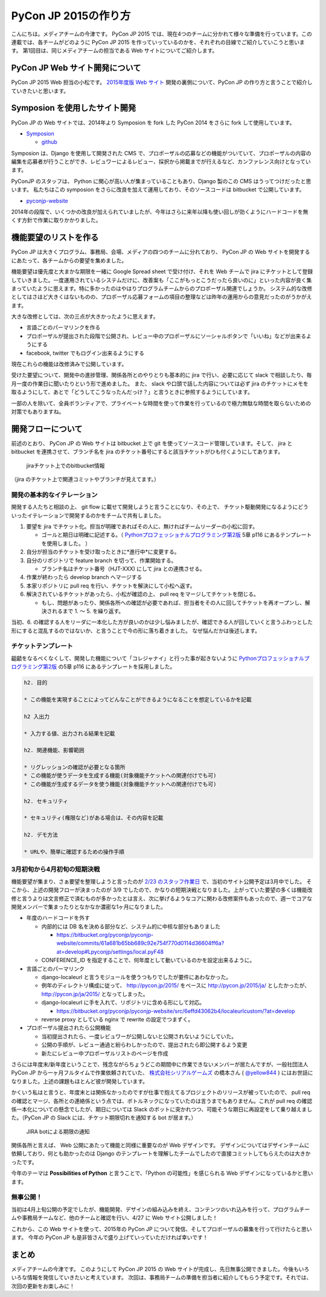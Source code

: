 =================================
PyCon JP 2015の作り方
=================================

こんにちは。メディアチームの今津です。
PyCon JP 2015 では、現在4つのチームに分かれて様々な準備を行っています。この連載では、各チームがどのように PyCon JP 2015 を作っていっているのかを、それぞれの目線でご紹介していこうと思います。
第1回目は、同じメディアチームの担当である Web サイトについてご紹介します。


PyCon JP Web サイト開発について
===============================

PyCon JP 2015 Web 担当の小松です。
`2015年度版 Web サイト <https://pycon.jp/2015/ja/>`_ 開発の裏側について、PyCon JP の作り方と言うことで紹介していきたいと思います。

.. figure:: images/screenshot_pyconjp2015.jpg


Symposion を使用したサイト開発
==============================

PyCon JP の Web サイトでは、2014年より Symposion を fork した PyCon 2014 をさらに fork して使用しています。

* `Symposion <http://eldarion.com/symposion/>`_

  * `github <https://github.com/pinax/symposion>`_

Symposion は、Django を使用して開発された CMS で、プロポーザルの応募などの機能がついていて、プロポーザルの内容の編集を応募者が行うことができ、レビュワーによるレビュー、採択から掲載までが行えるなど、カンファレンス向けとなっています。

PyConJP のスタッフは、 Python に関心が高い人が集まっていることもあり、Django 製のこの CMS はうってつけだったと思います。
私たちはこの symposion をさらに改良を加えて運用しており、そのソースコードは bitbucket で公開しています。

* `pyconjp-website <https://bitbucket.org/pyconjp/pyconjp-website>`_

2014年の段階で、いくつかの改良が加えられていましたが、今年はさらに来年以降も使い回しが効くようにハードコードを無くす方針で作業に取りかかりました。

機能要望のリストを作る
======================

PyCon JP は大きくプログラム、事務局、会場、メディアの四つのチームに分れており、 PyCon JP の Web サイトを開発するにあたって、各チームからの要望を集めました。

機能要望は優先度と大まかな期限を一緒に Google Spread sheet で受け付け、それを Web チームで jira にチケットとして登録していきました。一度運用されているシステムだけに、改善案も「ここがもっとこうだったら良いのに」といった内容が良く集まっていたように思えます。特に多かったのはやはりプログラムチームからのプロポーザル関連でしょうか。
システム的な改修としてはさほど大きくはないものの、プロポーザル応募フォームの項目の整理などは昨年の運用からの意見だったのがうかがえます。

大きな改修としては、次の三点が大きかったように思えます。

* 言語ごとのパーマリンクを作る
* プロポーザルが提出された段階で公開され、レビュー中のプロポーザルにソーシャルボタンで「いいね」などが出来るようにする
* facebook, twitter でもログイン出来るようにする

現在これらの機能は改修済みで公開しています。

受けた要望について、開発中の進捗管理、関係各所とのやりとりも基本的に jira で行い、必要に応じて slack で相談したり、毎月一度の作業日に聞いたりという形で進めました。
また、 slack や口頭で話した内容については必ず jira のチケットにメモを取るようにして、あとで「どうしてこうなったんだっけ？」と言うときに参照するようにしています。

一部の人を除いて、全員ボランティアで、プライベートな時間を使って作業を行っているので極力無駄な時間を取らないための対策でもありますね。



開発フローについて
==================

前述のとおり、 PyCon JP の Web サイトは bitbucket 上で git を使ってソースコード管理しています。そして、 jira と bitbucket を連携させて、ブランチ名を jira のチケット番号にすると該当チケットがひも付くようにしてあります。

.. figure:: images/jira_bitbucket.png

   jiraチケット上でのbitbucket情報
	    
（jira のチケット上で関連コミットやブランチが見えてます。）

開発の基本的なイテレーション
----------------------------

開発する人たちと相談の上、 git flow に載せて開発しようと言うことになり、その上で、 チケット駆動開発になるようにどういったイテレーションで開発するのかをチームで共有しました。

1. 要望を jira でチケット化。担当が明確であればその人に、無ければチームリーダーの小松に回す。

   * ゴールと期日は明確に記述する。（ `Pythonプロフェッショナルプログラミング第2版 <http://www.amazon.co.jp/dp/479804315X>`_ 5章 p116 にあるテンプレートを使用しました。 ）

2. 自分が担当のチケットを受け取ったときに*進行中*に変更する。
3. 自分のリポジトリで feature branch を切って、作業開始する。

   * ブランチ名はチケット番号（HJT-XXX) にして jira との連携させる。

4. 作業が終わったら develop branch へマージする
5. 本家リポジトリに pull req を行い、チケットを解決にして小松へ返す。
6. 解決されているチケットがあったら、小松が確認の上、 pull req をマージしてチケットを閉じる。

   * もし、問題があったり、関係各所への確認が必要であれば、担当者をその人に回してチケットを再オープンし、解決されるまで 1. 〜 5. を繰り返す。

当初、6. の確認する人をリーダに一本化した方が良いのかは少し悩みましたが、確認できる人が回していくと言うふわっとした形にすると混乱するのではないか、と言うことで今の形に落ち着きました。
なぜ悩んだかは後述します。


チケットテンプレート
--------------------

齟齬をなるべくなくして、開発した機能について「コレジャナイ」と行った事が起きないように `Pythonプロフェッショナルプログラミング第2版 <http://www.amazon.co.jp/dp/479804315X>`_ の5章 p116 にあるテンプレートを採用しました。

.. code-block:: guess

   h2. 目的
   
   * この機能を実現することによってどんなことができるようになることを想定しているかを記載
   
   h2 入出力
   
   * 入力する値、出力される結果を記載
   
   h2. 関連機能、影響範囲
   
   * リグレッションの確認が必要となる箇所
   * この機能が使うデータを生成する機能(対象機能チケットへの関連付けでも可)
   * この機能が生成するデータを使う機能(対象機能チケットへの関連付けでも可)
   
   h2. セキュリティ
   
   * セキュリティ(権限など)がある場合は、その内容を記載
   
   h2. デモ方法
   
   * URLや、簡単に確認するための操作手順

3月初旬から4月初旬の短期決戦
----------------------------

機能要望が集まり、さぁ要望を整理しようと言ったのが `2/23 のスタッフ作業日 <http://pyconjp.connpass.com/event/12511/>`_ で、当初のサイト公開予定は3月中でした。
そこから、上述の開発フローが決まったのが 3/9 でしたので、かなりの短期決戦となりました。上がっていた要望の多くは機能改修と言うよりは文言修正で済むものが多かったとは言え、次に挙げるようなコアに関わる改修案件もあったので、週一でコアな開発メンバーで集まったりとなかなか濃密な1ヶ月になりました。

* 年度のハードコードを外す

  * 内部的には DB 名を決める部分など、システム的に中核な部分もありました

    * https://bitbucket.org/pyconjp/pyconjp-website/commits/61a681b65bb689c92e754f770d0114d36604ff6a?at=develop#Lpyconjp/settings/local.pyF48

  * CONFERENCE_ID を指定することで、何年度として動いているのかを設定出来るように。

* 言語ごとのパーマリンク

  * django-localeurl と言うモジュールを使うつもりでしたが要件にあわなかった。
  * 例年のディレクトリ構成に従って、 http://pycon.jp/2015/ をベースに http://pycon.jp/2015/ja/ としたかったが、 http://pycon.jp/ja/2015/ となってしまった。
  * django-localeurl に手を入れて、リポジトリに含める形にして対応。

    * https://bitbucket.org/pyconjp/pyconjp-website/src/6effd43062b4/localeurlcustom/?at=develop

  * reverse proxy としている nginx で rewrite の設定でつまずく。

* プロポーザル提出されたら公開機能

  * 当初提出されたら、一度レビュワーが公開しないと公開されないようにしていた。
  * 公開の手順が、レビュー通過と紛らわしかったので、提出されたら即公開するよう変更
  * 新たにレビュー中プロポーザルリストのページを作成


さらには年度末/新年度ということで、残念ながらちょうどこの期間中に作業できないメンバーが居たんですが、一般社団法人 PyCon JP から一ヶ月フルタイムで作業依頼されていた、 `株式会社シリアルゲームズ <http://www.serialgames.co.jp/>`_ の橋本さん ( `@yellow844 <https://twitter.com/yellow844>`_ ) にはお世話になりました。上述の課題もほとんど彼が開発しています。

.. 橋本さんはどこまで露出して良いのか分からなかったのですが、とりあえず載せられそうなものを全部書きました。確認の上削らせてください。
.. シリアルゲームズさんへのリンクはあると宣伝にもなって良いのかなぁと。

かくいう私はと言うと、年度末とは関係なかったのですが仕事で抱えてるプロジェクトのリリースが被っていたので、 pull req の確認とマージ、各所との連絡係という点では、ボトルネックになっていたのは言うまでもありません。これが pull req の確認係一本化についての懸念でしたが、期日については Slack のボットに突かれつつ、可能そうな期日に再設定をして乗り越えました。（PyCon JP の Slack には、チケット期限切れを通知する bot が居ます。）

.. figure:: images/jira_bot.png

   JIRA botによる期限の通知

関係各所と言えば、 Web 公開にあたって機能と同様に重要なのが Web デザインです。
デザインについてはデザインチームに依頼しており、何とも助かったのは Django のテンプレートを理解したチームでしたので直接コミットしてもらえたのは大きかったです。

今年のテーマは **Possibilities of Python** と言うことで、「Python の可能性」を感じられる Web デザインになっているかと思います。

無事公開！
----------

当初は4月上旬公開の予定でしたが、機能開発、デザインの組み込みを終え、コンテンツのいれ込みを行って、プログラムチームや事務局チームなど、他のチームと確認を行い、4/27 に Web サイト公開しました！

これから、この Web サイトを使って、2015年の PyCon JP について発信、そしてプロポーザルの募集を行って行けたらと思います。
今年の PyCon JP も是非皆さんで盛り上げていっていただければ幸いです！

まとめ
======

メディアチームの今津です。
このようにして PyCon JP 2015 の Web サイトが完成し、先日無事公開できました。今後もいろいろな情報を発信していきたいと考えています。
次回は、事務局チームの準備を担当者に紹介してもらう予定です。それでは、次回の更新をお楽しみに！
